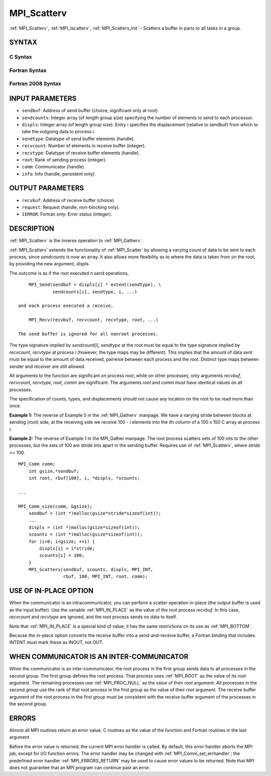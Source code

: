 .. _MPI_Scatterv:

MPI_Scatterv
~~~~~~~~~~~~

:ref:`MPI_Scatterv`, :ref:`MPI_Iscatterv`, :ref:`MPI_Scatterv_init` - Scatters a buffer
in parts to all tasks in a group.

SYNTAX
======

C Syntax
--------

.. code-block:: c
   :linenos:

   #include <mpi.h>
   int MPI_Scatterv(const void *sendbuf, const int sendcounts[], const int displs[],
   	MPI_Datatype sendtype, void *recvbuf, int recvcount,
   	MPI_Datatype recvtype, int root, MPI_Comm comm)

   int MPI_Iscatterv(const void *sendbuf, const int sendcounts[], const int displs[],
   	MPI_Datatype sendtype, void *recvbuf, int recvcount,
   	MPI_Datatype recvtype, int root, MPI_Comm comm, MPI_Request *request)

   int MPI_Scatterv_init(const void *sendbuf, const int sendcounts[], const int displs[],
   	MPI_Datatype sendtype, void *recvbuf, int recvcount,
   	MPI_Datatype recvtype, int root, MPI_Comm comm, MPI_Info info, MPI_Request *request)

Fortran Syntax
--------------

.. code-block:: fortran
   :linenos:

   USE MPI
   ! or the older form: INCLUDE 'mpif.h'
   MPI_SCATTERV(SENDBUF, SENDCOUNTS, DISPLS, SENDTYPE, RECVBUF,
   		RECVCOUNT, RECVTYPE, ROOT, COMM, IERROR)
   	<type>	SENDBUF(*), RECVBUF(*)
   	INTEGER	SENDCOUNTS(*), DISPLS(*), SENDTYPE
   	INTEGER	RECVCOUNT, RECVTYPE, ROOT, COMM, IERROR

   MPI_ISCATTERV(SENDBUF, SENDCOUNTS, DISPLS, SENDTYPE, RECVBUF,
   		RECVCOUNT, RECVTYPE, ROOT, COMM, REQUEST, IERROR)
   	<type>	SENDBUF(*), RECVBUF(*)
   	INTEGER	SENDCOUNTS(*), DISPLS(*), SENDTYPE
   	INTEGER	RECVCOUNT, RECVTYPE, ROOT, COMM, REQUEST, IERROR

   MPI_SCATTERV_INIT(SENDBUF, SENDCOUNTS, DISPLS, SENDTYPE, RECVBUF,
   		RECVCOUNT, RECVTYPE, ROOT, COMM, INFO, REQUEST, IERROR)
   	<type>	SENDBUF(*), RECVBUF(*)
   	INTEGER	SENDCOUNTS(*), DISPLS(*), SENDTYPE
   	INTEGER	RECVCOUNT, RECVTYPE, ROOT, COMM, INFO, REQUEST, IERROR

Fortran 2008 Syntax
-------------------

.. code-block:: fortran
   :linenos:

   USE mpi_f08
   MPI_Scatterv(sendbuf, sendcounts, displs, sendtype, recvbuf, recvcount,
   		recvtype, root, comm, ierror)
   	TYPE(*), DIMENSION(..), INTENT(IN) :: sendbuf
   	TYPE(*), DIMENSION(..) :: recvbuf
   	INTEGER, INTENT(IN) :: sendcounts(*), displs(*), recvcount, root
   	TYPE(MPI_Datatype), INTENT(IN) :: sendtype, recvtype
   	TYPE(MPI_Comm), INTENT(IN) :: comm
   	INTEGER, OPTIONAL, INTENT(OUT) :: ierror

   MPI_Iscatterv(sendbuf, sendcounts, displs, sendtype, recvbuf, recvcount,
   		recvtype, root, comm, request, ierror)
   	TYPE(*), DIMENSION(..), INTENT(IN), ASYNCHRONOUS :: sendbuf
   	TYPE(*), DIMENSION(..), ASYNCHRONOUS :: recvbuf
   	INTEGER, INTENT(IN), ASYNCHRONOUS :: sendcounts(*), displs(*)
   	INTEGER, INTENT(IN) :: recvcount, root
   	TYPE(MPI_Datatype), INTENT(IN) :: sendtype, recvtype
   	TYPE(MPI_Comm), INTENT(IN) :: comm
   	TYPE(MPI_Request), INTENT(OUT) :: request
   	INTEGER, OPTIONAL, INTENT(OUT) :: ierror

   MPI_scatterv_init(sendbuf, sendcounts, displs, sendtype, recvbuf, recvcount,
   		recvtype, root, comm, info, request, ierror)
   	TYPE(*), DIMENSION(..), INTENT(IN), ASYNCHRONOUS :: sendbuf
   	TYPE(*), DIMENSION(..), ASYNCHRONOUS :: recvbuf
   	INTEGER, INTENT(IN), ASYNCHRONOUS :: sendcounts(*), displs(*)
   	INTEGER, INTENT(IN) :: recvcount, root
   	TYPE(MPI_Datatype), INTENT(IN) :: sendtype, recvtype
   	TYPE(MPI_Comm), INTENT(IN) :: comm
   	TYPE(MPI_Info), INTENT(IN) :: info
   	TYPE(MPI_Request), INTENT(OUT) :: request
   	INTEGER, OPTIONAL, INTENT(OUT) :: ierror

INPUT PARAMETERS
================

* ``sendbuf``: Address of send buffer (choice, significant only at root). 

* ``sendcounts``: Integer array (of length group size) specifying the number of elements to send to each processor. 

* ``displs``: Integer array (of length group size). Entry i specifies the displacement (relative to sendbuf) from which to take the outgoing data to process i. 

* ``sendtype``: Datatype of send buffer elements (handle). 

* ``recvcount``: Number of elements in receive buffer (integer). 

* ``recvtype``: Datatype of receive buffer elements (handle). 

* ``root``: Rank of sending process (integer). 

* ``comm``: Communicator (handle). 

* ``info``: Info (handle, persistent only). 

OUTPUT PARAMETERS
=================

* ``recvbuf``: Address of receive buffer (choice). 

* ``request``: Request (handle, non-blocking only). 

* ``IERROR``: Fortran only: Error status (integer). 

DESCRIPTION
===========

:ref:`MPI_Scatterv` is the inverse operation to :ref:`MPI_Gatherv`.

:ref:`MPI_Scatterv` extends the functionality of :ref:`MPI_Scatter` by allowing a
varying count of data to be sent to each process, since *sendcounts* is
now an array. It also allows more flexibility as to where the data is
taken from on the root, by providing the new argument, *displs*.

The outcome is as if the root executed *n* send operations,

::

       MPI_Send(sendbuf + displs[i] * extent(sendtype), \
                sendcounts[i], sendtype, i, ...)

   and each process executed a receive,

       MPI_Recv(recvbuf, recvcount, recvtype, root, ...)

   The send buffer is ignored for all nonroot processes.

The type signature implied by *sendcount*\ [*i*], *sendtype* at the root
must be equal to the type signature implied by *recvcount*, *recvtype*
at process *i* (however, the type maps may be different). This implies
that the amount of data sent must be equal to the amount of data
received, pairwise between each process and the root. Distinct type maps
between sender and receiver are still allowed.

All arguments to the function are significant on process *root*, while
on other processes, only arguments *recvbuf*, *recvcount*, *recvtype*,
*root*, *comm* are significant. The arguments *root* and *comm* must
have identical values on all processes.

The specification of counts, types, and displacements should not cause
any location on the root to be read more than once.

**Example 1:** The reverse of Example 5 in the :ref:`MPI_Gatherv` manpage. We
have a varying stride between blocks at sending (root) side, at the
receiving side we receive 100 - *i* elements into the *i*\ th column of
a 100 x 150 C array at process *i*.

.. code-block:: c
   :linenos:

       MPI_Comm comm;
           int gsize,recvarray[100][150],*rptr;
           int root, *sendbuf, myrank, bufsize, *stride;
           MPI_Datatype rtype;
           int i, *displs, *scounts, offset;
           ...
           MPI_Comm_size( comm, &gsize);
           MPI_Comm_rank( comm, &myrank );

           stride = (int *)malloc(gsize*sizeof(int));
           ...
           /* stride[i] for i = 0 to gsize-1 is set somehow
            * sendbuf comes from elsewhere
            */
           ...
           displs = (int *)malloc(gsize*sizeof(int));
           scounts = (int *)malloc(gsize*sizeof(int));
           offset = 0;
           for (i=0; i<gsize; ++i) {
               displs[i] = offset;
               offset += stride[i];
               scounts[i] = 100 - i;
           }
           /* Create datatype for the column we are receiving
            */
           MPI_Type_vector( 100-myrank, 1, 150, MPI_INT, &rtype);
           MPI_Type_commit( &rtype );
           rptr = &recvarray[0][myrank];
           MPI_Scatterv(sendbuf, scounts, displs, MPI_INT,
                        rptr, 1, rtype, root, comm);

**Example 2:** The reverse of Example 1 in the MPI_Gather manpage. The
root process scatters sets of 100 ints to the other processes, but the
sets of 100 are stride ints apart in the sending buffer. Requires use of
:ref:`MPI_Scatterv`, where *stride* >= 100.

::

       MPI_Comm comm;
           int gsize,*sendbuf;
           int root, rbuf[100], i, *displs, *scounts;

       ...

       MPI_Comm_size(comm, &gsize);
           sendbuf = (int *)malloc(gsize*stride*sizeof(int));
           ...
           displs = (int *)malloc(gsize*sizeof(int));
           scounts = (int *)malloc(gsize*sizeof(int));
           for (i=0; i<gsize; ++i) {
               displs[i] = i*stride;
               scounts[i] = 100;
           }
           MPI_Scatterv(sendbuf, scounts, displs, MPI_INT,
                        rbuf, 100, MPI_INT, root, comm);

USE OF IN-PLACE OPTION
======================

When the communicator is an intracommunicator, you can perform a scatter
operation in-place (the output buffer is used as the input buffer). Use
the variable :ref:`MPI_IN_PLACE` as the value of the root process *recvbuf*. In
this case, *recvcount* and *recvtype* are ignored, and the root process
sends no data to itself.

Note that :ref:`MPI_IN_PLACE` is a special kind of value; it has the same
restrictions on its use as :ref:`MPI_BOTTOM`.

Because the in-place option converts the receive buffer into a
send-and-receive buffer, a Fortran binding that includes INTENT must
mark these as INOUT, not OUT.

WHEN COMMUNICATOR IS AN INTER-COMMUNICATOR
==========================================

When the communicator is an inter-communicator, the root process in the
first group sends data to all processes in the second group. The first
group defines the root process. That process uses :ref:`MPI_ROOT` as the value
of its *root* argument. The remaining processes use :ref:`MPI_PROC_NULL` as the
value of their *root* argument. All processes in the second group use
the rank of that root process in the first group as the value of their
*root* argument. The receive buffer argument of the root process in the
first group must be consistent with the receive buffer argument of the
processes in the second group.

ERRORS
======

Almost all MPI routines return an error value; C routines as the value
of the function and Fortran routines in the last argument.

Before the error value is returned, the current MPI error handler is
called. By default, this error handler aborts the MPI job, except for
I/O function errors. The error handler may be changed with
:ref:`MPI_Comm_set_errhandler`; the predefined error handler :ref:`MPI_ERRORS_RETURN`
may be used to cause error values to be returned. Note that MPI does not
guarantee that an MPI program can continue past an error.


.. seealso::    :ref:`MPI_Gather`    :ref:`MPI_Gatherv`    :ref:`MPI_Scatter` 
